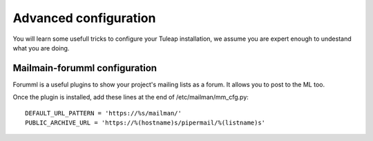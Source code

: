 Advanced configuration
======================

You will learn some usefull tricks to configure your Tuleap installation, we assume you are expert enough to undestand what you are doing.

Mailmain-forumml configuration
------------------------------

Forumml is a useful plugins to show your project's mailing lists as a forum. It allows you to post to the ML too.

Once the plugin is installed, add these lines at the end of /etc/mailman/mm_cfg.py:

::
  
    DEFAULT_URL_PATTERN = 'https://%s/mailman/'
    PUBLIC_ARCHIVE_URL = 'https://%(hostname)s/pipermail/%(listname)s'


